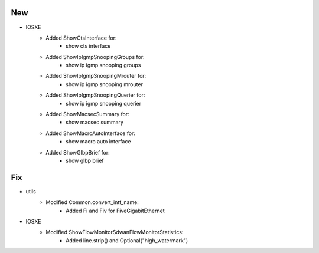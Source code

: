 --------------------------------------------------------------------------------
                            New
--------------------------------------------------------------------------------
* IOSXE
    * Added ShowCtsInterface for:
        * show cts interface
    * Added ShowIpIgmpSnoopingGroups for:
        * show ip igmp snooping groups
    * Added ShowIpIgmpSnoopingMrouter for:
        * show ip igmp snooping mrouter
    * Added ShowIpIgmpSnoopingQuerier for:
        * show ip igmp snooping querier
    * Added ShowMacsecSummary for:
        * show macsec summary
    * Added ShowMacroAutoInterface for:
        * show macro auto interface
    * Added ShowGlbpBrief for:
        * show glbp brief


--------------------------------------------------------------------------------
                            Fix
--------------------------------------------------------------------------------
* utils
    * Modified Common.convert_intf_name:
        * Added Fi and Fiv for FiveGigabitEthernet 
* IOSXE
    * Modified ShowFlowMonitorSdwanFlowMonitorStatistics:
        * Added line.strip() and Optional("high_watermark")
 
